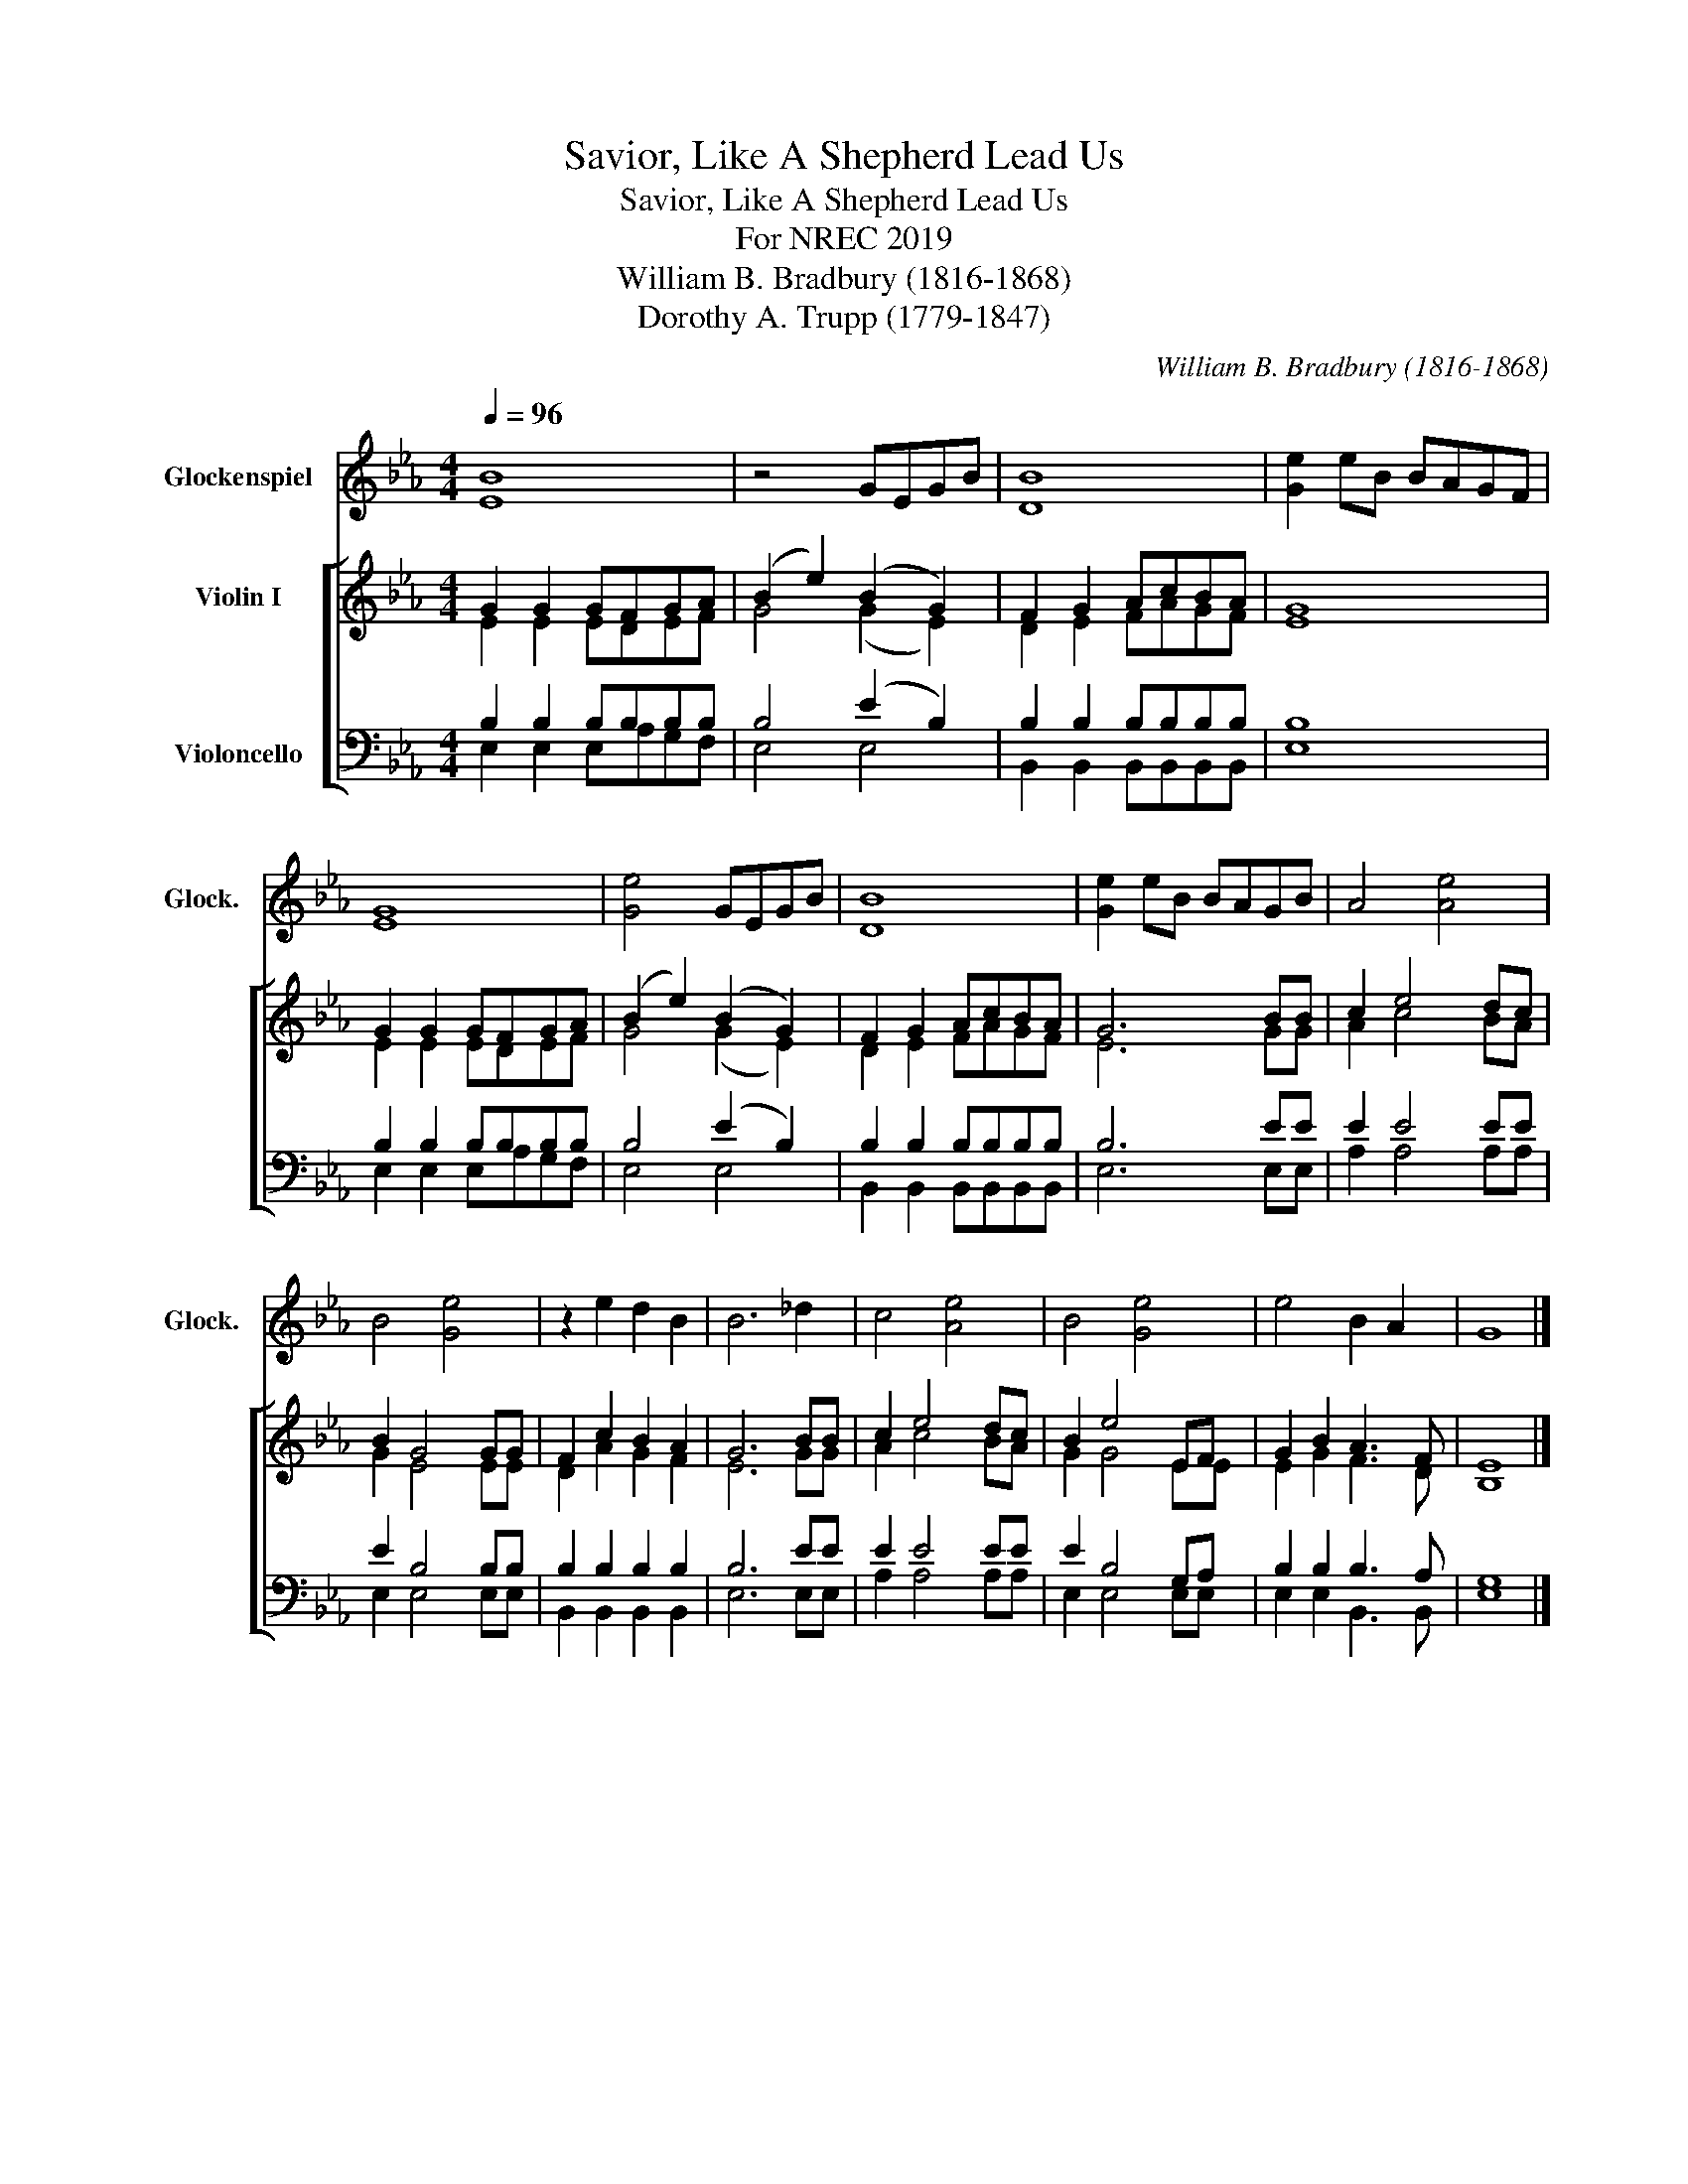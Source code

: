 X:1
T:Savior, Like A Shepherd Lead Us
T:Savior, Like A Shepherd Lead Us
T:For NREC 2019
T:William B. Bradbury (1816-1868)
T:Dorothy A. Trupp (1779-1847)
C:William B. Bradbury (1816-1868)
Z:Dorothy A. Trupp (1779-1847)
%%score 1 [ ( 2 3 ) ( 4 5 ) ]
L:1/8
Q:1/4=96
M:4/4
K:Eb
V:1 treble transpose=24 nm="Glockenspiel" snm="Glock."
V:2 treble nm="Violin I"
V:3 treble 
V:4 bass nm="Violoncello"
V:5 bass 
V:1
 [EB]8 | z4 GEGB | [DB]8 | [Ge]2 eB BAGF | [EG]8 | [Ge]4 GEGB | [DB]8 | [Ge]2 eB BAGB | A4 [Ae]4 | %9
 B4 [Ge]4 | z2 e2 d2 B2 | B6 _d2 | c4 [Ae]4 | B4 [Ge]4 | e4 B2 A2 | G8 |] %16
V:2
 G2 G2 GFGA | (B2 e2) (B2 G2) | F2 G2 AcBA | G8 | G2 G2 GFGA | (B2 e2) (B2 G2) | F2 G2 AcBA | %7
 G6 BB | c2 e4 dc | B2 G4 GG | F2 c2 B2 A2 | G6 BB | c2 e4 dc | B2 e4 EF | G2 B2 A3 F | E8 |] %16
V:3
 E2 E2 EDEF | G4 (G2 E2) | D2 E2 FAGF | E8 | E2 E2 EDEF | G4 (G2 E2) | D2 E2 FAGF | E6 GG | %8
 A2 c4 BA | G2 E4 EE | D2 A2 G2 F2 | E6 GG | A2 c4 BA | G2 G4 EE | E2 G2 F3 D | B,8 |] %16
V:4
 B,2 B,2 B,B,B,B, | B,4 (E2 B,2) | B,2 B,2 B,B,B,B, | B,8 | B,2 B,2 B,B,B,B, | B,4 (E2 B,2) | %6
 B,2 B,2 B,B,B,B, | B,6 EE | E2 E4 EE | E2 B,4 B,B, | B,2 B,2 B,2 B,2 | B,6 EE | E2 E4 EE | %13
 E2 B,4 G,A, | B,2 B,2 B,3 A, | G,8 |] %16
V:5
 E,2 E,2 E,A,G,F, | E,4 E,4 | B,,2 B,,2 B,,B,,B,,B,, | E,8 | E,2 E,2 E,A,G,F, | E,4 E,4 | %6
 B,,2 B,,2 B,,B,,B,,B,, | E,6 E,E, | A,2 A,4 A,A, | E,2 E,4 E,E, | B,,2 B,,2 B,,2 B,,2 | E,6 E,E, | %12
 A,2 A,4 A,A, | E,2 E,4 E,E, | E,2 E,2 B,,3 B,, | E,8 |] %16

